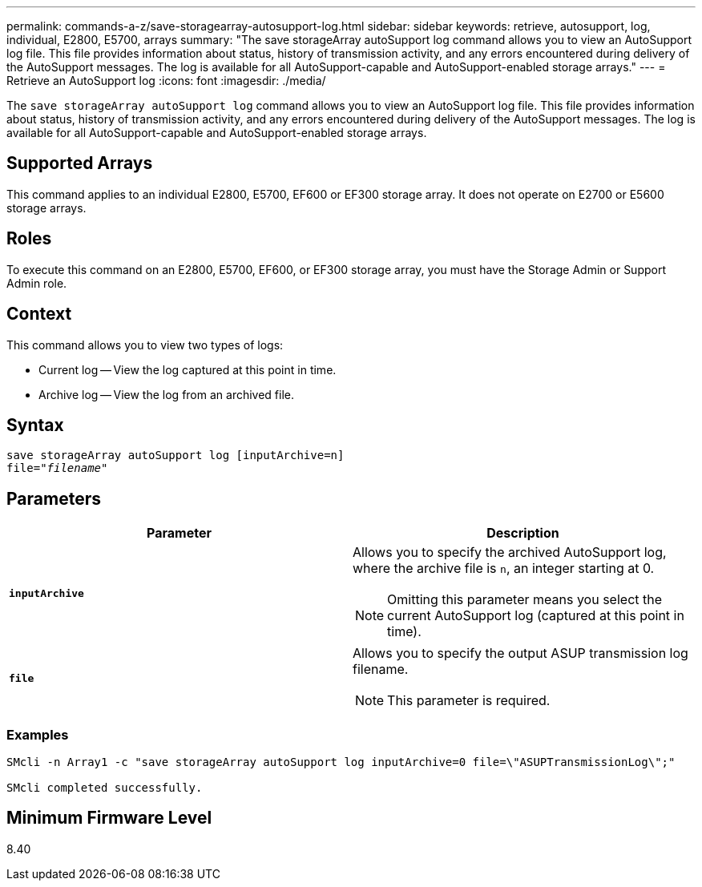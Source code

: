 ---
permalink: commands-a-z/save-storagearray-autosupport-log.html
sidebar: sidebar
keywords: retrieve, autosupport, log, individual, E2800, E5700, arrays
summary: "The save storageArray autoSupport log command allows you to view an AutoSupport log file. This file provides information about status, history of transmission activity, and any errors encountered during delivery of the AutoSupport messages. The log is available for all AutoSupport-capable and AutoSupport-enabled storage arrays."
---
= Retrieve an AutoSupport log
:icons: font
:imagesdir: ./media/

[.lead]
The `save storageArray autoSupport log` command allows you to view an AutoSupport log file. This file provides information about status, history of transmission activity, and any errors encountered during delivery of the AutoSupport messages. The log is available for all AutoSupport-capable and AutoSupport-enabled storage arrays.

== Supported Arrays

This command applies to an individual E2800, E5700, EF600 or EF300 storage array. It does not operate on E2700 or E5600 storage arrays.

== Roles

To execute this command on an E2800, E5700, EF600, or EF300 storage array, you must have the Storage Admin or Support Admin role.

== Context

This command allows you to view two types of logs:

* Current log -- View the log captured at this point in time.
* Archive log -- View the log from an archived file.

== Syntax

[subs=+macros]
----
save storageArray autoSupport log [inputArchive=n]
file=pass:quotes["_filename_"]
----

== Parameters

[cols="2*",options="header"]
|===
| Parameter| Description
a|
`*inputArchive*`
a|
Allows you to specify the archived AutoSupport log, where the archive file is `n`, an integer starting at 0.

[NOTE]
====
Omitting this parameter means you select the current AutoSupport log (captured at this point in time).
====

a|
`*file*`
a|
Allows you to specify the output ASUP transmission log filename.
[NOTE]
====
This parameter is required.
====

|===

=== Examples

----

SMcli -n Array1 -c "save storageArray autoSupport log inputArchive=0 file=\"ASUPTransmissionLog\";"

SMcli completed successfully.
----

== Minimum Firmware Level

8.40
